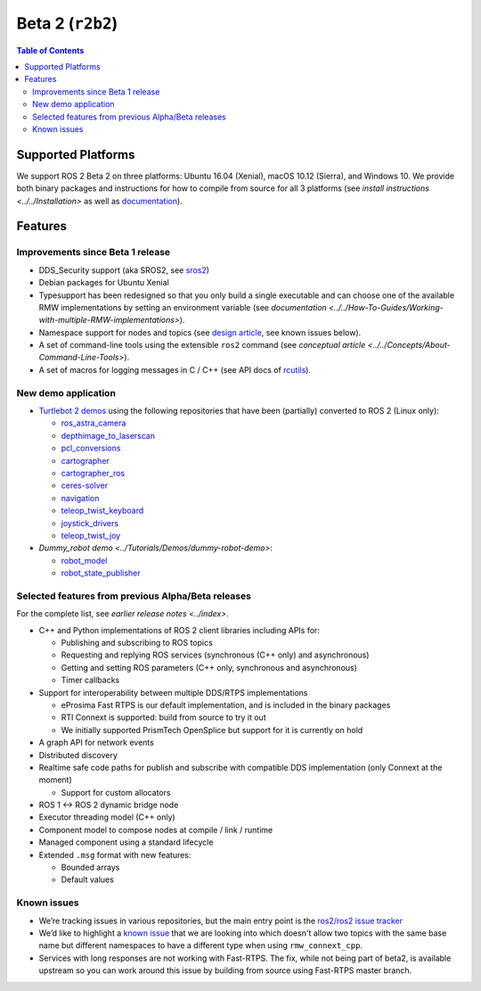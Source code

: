 .. redirect-from::

  Beta2-Overview

Beta 2 (``r2b2``)
=================

.. contents:: Table of Contents
   :depth: 2
   :local:

Supported Platforms
-------------------

We support ROS 2 Beta 2 on three platforms: Ubuntu 16.04 (Xenial), macOS 10.12 (Sierra), and Windows 10.
We provide both binary packages and instructions for how to compile from source for all 3 platforms (see `install instructions <../../Installation>` as well as `documentation <https://docs.ros2.org/beta2/>`__).

Features
--------

Improvements since Beta 1 release
^^^^^^^^^^^^^^^^^^^^^^^^^^^^^^^^^

* DDS_Security support (aka SROS2, see `sros2 <https://github.com/ros2/sros2>`__)
* Debian packages for Ubuntu Xenial
* Typesupport has been redesigned so that you only build a single executable and can choose one of the available RMW implementations by setting an environment variable (see `documentation <../../How-To-Guides/Working-with-multiple-RMW-implementations>`).
* Namespace support for nodes and topics (see `design article <https://design.ros2.org/articles/topic_and_service_names.html>`__, see known issues below).
* A set of command-line tools using the extensible ``ros2`` command (see `conceptual article <../../Concepts/About-Command-Line-Tools>`).
* A set of macros for logging messages in C / C++ (see API docs of `rcutils <https://docs.ros2.org/beta2/api/rcutils/index.html>`__).

New demo application
^^^^^^^^^^^^^^^^^^^^

* `Turtlebot 2 demos <https://github.com/ros2/turtlebot2_demo>`__ using the following repositories that have been (partially) converted to ROS 2 (Linux only):

  * `ros_astra_camera <https://github.com/ros2/ros_astra_camera.git>`__
  * `depthimage_to_laserscan <https://github.com/ros2/depthimage_to_laserscan.git>`__
  * `pcl_conversions <https://github.com/ros2/pcl_conversions.git>`__
  * `cartographer <https://github.com/ros2/cartographer.git>`__
  * `cartographer_ros <https://github.com/ros2/cartographer_ros.git>`__
  * `ceres-solver <https://github.com/ros2/ceres-solver.git>`__
  * `navigation <https://github.com/ros2/navigation.git>`__
  * `teleop_twist_keyboard <https://github.com/ros2/teleop_twist_keyboard.git>`__
  * `joystick_drivers <https://github.com/ros2/joystick_drivers.git>`__
  * `teleop_twist_joy <https://github.com/ros2/teleop_twist_joy.git>`__

* `Dummy_robot demo <../Tutorials/Demos/dummy-robot-demo>`:

  * `robot_model <https://github.com/ros2/robot_model>`__
  * `robot_state_publisher <https://github.com/ros2/robot_state_publisher>`__

Selected features from previous Alpha/Beta releases
^^^^^^^^^^^^^^^^^^^^^^^^^^^^^^^^^^^^^^^^^^^^^^^^^^^

For the complete list, see `earlier release notes <../index>`.


* C++ and Python implementations of ROS 2 client libraries including APIs for:

  * Publishing and subscribing to ROS topics
  * Requesting and replying ROS services (synchronous (C++ only) and asynchronous)
  * Getting and setting ROS parameters (C++ only, synchronous and asynchronous)
  * Timer callbacks

* Support for interoperability between multiple DDS/RTPS implementations

  * eProsima Fast RTPS is our default implementation, and is included in the binary packages
  * RTI Connext is supported: build from source to try it out
  * We initially supported PrismTech OpenSplice but support for it is currently on hold

* A graph API for network events
* Distributed discovery
* Realtime safe code paths for publish and subscribe with compatible DDS implementation (only Connext at the moment)

  * Support for custom allocators

* ROS 1 <-> ROS 2 dynamic bridge node
* Executor threading model (C++ only)
* Component model to compose nodes at compile / link / runtime
* Managed component using a standard lifecycle
* Extended ``.msg`` format with new features:

  * Bounded arrays
  * Default values

Known issues
^^^^^^^^^^^^

* We’re tracking issues in various repositories, but the main entry point is the `ros2/ros2 issue tracker <https://github.com/ros2/ros2/issues>`__
* We’d like to highlight a `known issue <https://github.com/ros2/rmw_connext/issues/234>`__ that we are looking into which doesn't allow two topics with the same base name but different namespaces to have a different type when using ``rmw_connext_cpp``.
* Services with long responses are not working with Fast-RTPS. The fix, while not being part of beta2, is available upstream so you can work around this issue by building from source using Fast-RTPS master branch.
